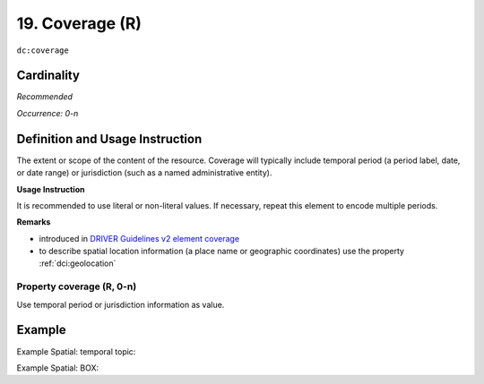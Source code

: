 .. _dc:coverage:

19. Coverage (R)
================

``dc:coverage``

Cardinality
~~~~~~~~~~~

*Recommended*

*Occurrence: 0-n*

Definition and Usage Instruction
~~~~~~~~~~~~~~~~~~~~~~~~~~~~~~~~

The extent or scope of the content of the resource. Coverage will typically include temporal period (a period label, date, or date range) or jurisdiction (such as a named administrative entity).

**Usage Instruction**

It is recommended to use literal or non-literal values. If necessary, repeat this element to encode multiple periods.

**Remarks**

* introduced in `DRIVER Guidelines v2 element coverage`_
* to describe spatial location information (a place name or geographic coordinates) use the property :ref:`dci:geolocation`

Property coverage (R, 0-n)
--------------------------

Use temporal period or jurisdiction information as value.

Example
~~~~~~~

Example Spatial: temporal topic:

.. code-block:: xml
   :linenos:

   <dc:coverage>2000-2010</dc:coverage>

Example Spatial: BOX:

.. code-block:: xml
   :linenos:

   <dc:coverage>
     scheme=historic; content=Ming Dynasty
   </dc:coverage>

.. _DRIVER Guidelines v2 element coverage: https://wiki.surfnet.nl/display/DRIVERguidelines/Coverage
